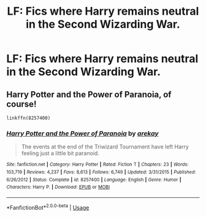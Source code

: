 #+TITLE: LF: Fics where Harry remains neutral in the Second Wizarding War.

* LF: Fics where Harry remains neutral in the Second Wizarding War.
:PROPERTIES:
:Score: 10
:DateUnix: 1581866044.0
:DateShort: 2020-Feb-16
:FlairText: Request
:END:

** Harry Potter and the Power of Paranoia, of course!

#+begin_example
  linkffn(8257400)
#+end_example
:PROPERTIES:
:Author: juanml82
:Score: 1
:DateUnix: 1581905375.0
:DateShort: 2020-Feb-17
:END:

*** [[https://www.fanfiction.net/s/8257400/1/][*/Harry Potter and the Power of Paranoia/*]] by [[https://www.fanfiction.net/u/2712218/arekay][/arekay/]]

#+begin_quote
  The events at the end of the Triwizard Tournament have left Harry feeling just a little bit paranoid.
#+end_quote

^{/Site/:} ^{fanfiction.net} ^{*|*} ^{/Category/:} ^{Harry} ^{Potter} ^{*|*} ^{/Rated/:} ^{Fiction} ^{T} ^{*|*} ^{/Chapters/:} ^{23} ^{*|*} ^{/Words/:} ^{103,719} ^{*|*} ^{/Reviews/:} ^{4,237} ^{*|*} ^{/Favs/:} ^{8,613} ^{*|*} ^{/Follows/:} ^{6,749} ^{*|*} ^{/Updated/:} ^{3/31/2015} ^{*|*} ^{/Published/:} ^{6/26/2012} ^{*|*} ^{/Status/:} ^{Complete} ^{*|*} ^{/id/:} ^{8257400} ^{*|*} ^{/Language/:} ^{English} ^{*|*} ^{/Genre/:} ^{Humor} ^{*|*} ^{/Characters/:} ^{Harry} ^{P.} ^{*|*} ^{/Download/:} ^{[[http://www.ff2ebook.com/old/ffn-bot/index.php?id=8257400&source=ff&filetype=epub][EPUB]]} ^{or} ^{[[http://www.ff2ebook.com/old/ffn-bot/index.php?id=8257400&source=ff&filetype=mobi][MOBI]]}

--------------

*FanfictionBot*^{2.0.0-beta} | [[https://github.com/tusing/reddit-ffn-bot/wiki/Usage][Usage]]
:PROPERTIES:
:Author: FanfictionBot
:Score: 1
:DateUnix: 1581905417.0
:DateShort: 2020-Feb-17
:END:
